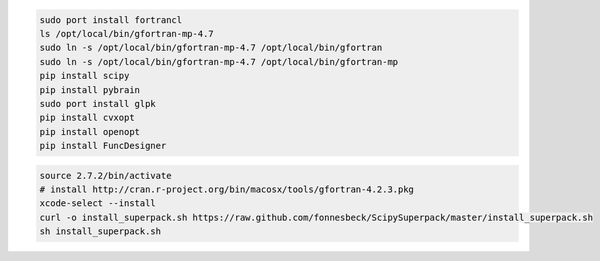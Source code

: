 

.. code-block:: none
  
  sudo port install fortrancl
  ls /opt/local/bin/gfortran-mp-4.7
  sudo ln -s /opt/local/bin/gfortran-mp-4.7 /opt/local/bin/gfortran
  sudo ln -s /opt/local/bin/gfortran-mp-4.7 /opt/local/bin/gfortran-mp
  pip install scipy
  pip install pybrain
  sudo port install glpk
  pip install cvxopt
  pip install openopt
  pip install FuncDesigner


.. code-block:: none
  
  source 2.7.2/bin/activate
  # install http://cran.r-project.org/bin/macosx/tools/gfortran-4.2.3.pkg
  xcode-select --install
  curl -o install_superpack.sh https://raw.github.com/fonnesbeck/ScipySuperpack/master/install_superpack.sh
  sh install_superpack.sh

